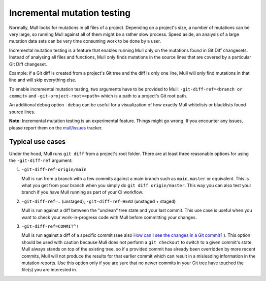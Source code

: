 Incremental mutation testing
============================

Normally, Mull looks for mutations in all files of a project. Depending on a
project's size, a number of mutations can be very large, so running Mull
against all of them might be a rather slow process. Speed aside, an analysis of
a large mutation data sets can be very time consuming work to be done by a
user.

Incremental mutation testing is a feature that enables running Mull only on the
mutations found in Git Diff changesets. Instead of analysing all files and
functions, Mull only finds mutations in the source lines that are covered by
a particular Git Diff changeset.

Example: if a Git diff is created from a project's Git tree and the diff is only
one line, Mull will only find mutations in that line and will skip everything
else.

To enable incremental mutation testing, two arguments have to be provided to
Mull: ``-git-diff-ref=<branch or commit>`` and ``-git-project-root=<path>``
which is a path to a project's Git root path.

An additional debug option ``-debug`` can be useful for a visualization of how
exactly Mull whitelists or blacklists found source lines.

**Note:** Incremental mutation testing is an experimental feature. Things might
go wrong. If you encounter any issues, please report them on the
`mull/issues <https://github.com/mull-project/mull/issues>`_ tracker.

Typical use cases
-----------------

Under the hood, Mull runs ``git diff`` from a project's root folder. There
are at least three reasonable options for using the ``-git-diff-ref`` argument:

1. ``-git-diff-ref=origin/main``

   Mull is run from a branch with a few commits against a main branch such as
   ``main``, ``master`` or equivalent. This is what you get from your branch when you
   simply do ``git diff origin/master``. This way you can also test your branch
   if you have Mull running as part of your CI workflow.

2. ``-git-diff-ref=.`` (unstaged), ``-git-diff-ref=HEAD`` (unstaged + staged)

   Mull is run against a diff between the "unclean" tree state and your last
   commit. This use case is useful when you want to check your work-in-progress
   code with Mull before committing your changes.

3. ``-git-diff-ref=COMMIT^!``

   Mull is run against a diff of a specific commit (see also
   `How can I see the changes in a Git commit? <https://stackoverflow.com/questions/17563726/how-can-i-see-the-changes-in-a-git-commit>`_
   ). This option should be used with caution because Mull does not perform
   a ``git checkout`` to switch to a given commit's state. Mull always stands
   on top of the existing tree, so if a provided commit has already been
   overridden by more recent commits, Mull will not produce the results for
   that earlier commit which can result in a misleading information in the
   mutation reports. Use this option only if you are sure that no newer commits
   in your Git tree have touched the file(s) you are interested in.
